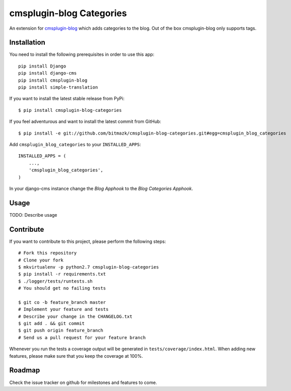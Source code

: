 cmsplugin-blog Categories
=========================

An extension for `cmsplugin-blog <https://github.com/fivethreeo/cmsplugin-blog/>`_
which adds categories to the blog. Out of the box cmsplugin-blog only supports
tags.


Installation
------------

You need to install the following prerequisites in order to use this app::

    pip install Django
    pip install django-cms
    pip install cmsplugin-blog
    pip install simple-translation

If you want to install the latest stable release from PyPi::

    $ pip install cmsplugin-blog-categories

If you feel adventurous and want to install the latest commit from GitHub::

    $ pip install -e git://github.com/bitmazk/cmsplugin-blog-categories.git#egg=cmsplugin_blog_categories

Add ``cmsplugin_blog_categories`` to your ``INSTALLED_APPS``::

    INSTALLED_APPS = (
        ...,
        'cmsplugin_blog_categories',
    )

In your django-cms instance change the `Blog Apphook` to the `Blog Categories
Apphook`.


Usage
-----

TODO: Describe usage


Contribute
----------

If you want to contribute to this project, please perform the following steps::

    # Fork this repository
    # Clone your fork
    $ mkvirtualenv -p python2.7 cmsplugin-blog-categories
    $ pip install -r requirements.txt
    $ ./logger/tests/runtests.sh
    # You should get no failing tests

    $ git co -b feature_branch master
    # Implement your feature and tests
    # Describe your change in the CHANGELOG.txt
    $ git add . && git commit
    $ git push origin feature_branch
    # Send us a pull request for your feature branch

Whenever you run the tests a coverage output will be generated in
``tests/coverage/index.html``. When adding new features, please make sure that
you keep the coverage at 100%.


Roadmap
-------

Check the issue tracker on github for milestones and features to come.
